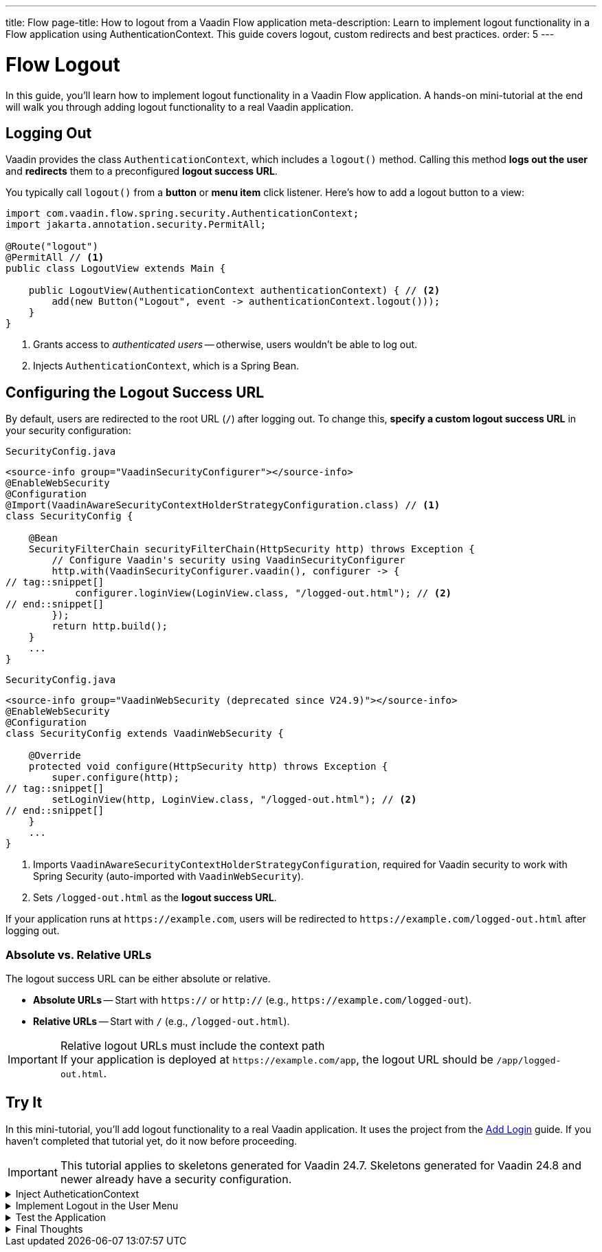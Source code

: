 ---
title: Flow
page-title: How to logout from a Vaadin Flow application
meta-description: Learn to implement logout functionality in a Flow application using AuthenticationContext. This guide covers logout, custom redirects and best practices.
order: 5
---


= Flow Logout
:toclevels: 2

In this guide, you'll learn how to implement logout functionality in a Vaadin Flow application. A hands-on mini-tutorial at the end will walk you through adding logout functionality to a real Vaadin application.


== Logging Out

Vaadin provides the class [classname]`AuthenticationContext`, which includes a [methodname]`logout()` method. Calling this method *logs out the user* and *redirects* them to a preconfigured *logout success URL*.

You typically call [methodname]`logout()` from a *button* or *menu item* click listener. Here's how to add a logout button to a view:

[source,java]
----
import com.vaadin.flow.spring.security.AuthenticationContext;
import jakarta.annotation.security.PermitAll;

@Route("logout")
@PermitAll // <1>
public class LogoutView extends Main {

    public LogoutView(AuthenticationContext authenticationContext) { // <2>
        add(new Button("Logout", event -> authenticationContext.logout()));
    }
}
----
<1> Grants access to _authenticated users_ -- otherwise, users wouldn't be able to log out.
<2> Injects [classname]`AuthenticationContext`, which is a Spring Bean.


== Configuring the Logout Success URL

By default, users are redirected to the root URL (`/`) after logging out. To change this, *specify a custom logout success URL* in your security configuration:

[.example]
--

.`SecurityConfig.java`
[source,java]
----
<source-info group="VaadinSecurityConfigurer"></source-info>
@EnableWebSecurity
@Configuration
@Import(VaadinAwareSecurityContextHolderStrategyConfiguration.class) // <1>
class SecurityConfig {

    @Bean
    SecurityFilterChain securityFilterChain(HttpSecurity http) throws Exception {
        // Configure Vaadin's security using VaadinSecurityConfigurer
        http.with(VaadinSecurityConfigurer.vaadin(), configurer -> {
// tag::snippet[]
            configurer.loginView(LoginView.class, "/logged-out.html"); // <2>
// end::snippet[]
        });
        return http.build();
    }
    ...
}
----

.`SecurityConfig.java`
[source,java]
----
<source-info group="VaadinWebSecurity (deprecated since V24.9)"></source-info>
@EnableWebSecurity
@Configuration
class SecurityConfig extends VaadinWebSecurity {

    @Override
    protected void configure(HttpSecurity http) throws Exception {
        super.configure(http);
// tag::snippet[]
        setLoginView(http, LoginView.class, "/logged-out.html"); // <2>
// end::snippet[]
    }
    ...
}
----

--
<1> Imports `VaadinAwareSecurityContextHolderStrategyConfiguration`, required for Vaadin security to work with Spring Security (auto-imported with `VaadinWebSecurity`).
<2> Sets `/logged-out.html` as the *logout success URL*.

If your application runs at `\https://example.com`, users will be redirected to `\https://example.com/logged-out.html` after logging out.


=== Absolute vs. Relative URLs

The logout success URL can be either absolute or relative.

* *Absolute URLs* -- Start with `https://` or `http://` (e.g., `\https://example.com/logged-out`).
* *Relative URLs* -- Start with `/` (e.g., `/logged-out.html`).

.Relative logout URLs must include the context path
[IMPORTANT]
If your application is deployed at `\https://example.com/app`, the logout URL should be `/app/logged-out.html`.


[.collapsible-list]
== Try It

In this mini-tutorial, you'll add logout functionality to a real Vaadin application. It uses the project from the <<../add-login/flow#try-it,Add Login>> guide. If you haven't completed that tutorial yet, do it now before proceeding.

[IMPORTANT]
This tutorial applies to skeletons generated for Vaadin 24.7. Skeletons generated for Vaadin 24.8 and newer already have a security configuration.


.Inject AutheticationContext
[%collapsible]
====
Inject the [classname]`AuthenticationContext` into the [classname]`MainLayout` class:

.MainLayout.java
[source,java]
----
import com.vaadin.flow.spring.security.AuthenticationContext;

@Layout
@PermitAll
public final class MainLayout extends AppLayout {

// tag::snippet[]
    private final AuthenticationContext authenticationContext; // <1>

    public MainLayout(AuthenticationContext authenticationContext) { // <2>
        this.authenticationContext = authenticationContext;
// end::snippet[]
        setPrimarySection(Section.DRAWER);
        addToDrawer(createHeader(), new Scroller(createSideNav()), createUserMenu());
    }
    ...
}
----
<1> Declares a field for [classname]`AuthenticationContext`, as you'll need it later.
<2> Injects [classname]`AuthenticationContext` into the constructor.
====


.Implement Logout in the User Menu
[%collapsible]
====
The *user menu* in [classname]`MainLayout` already contains a *logout item*, but it does nothing. Modify it to call [methodname]`logout()` when clicked:

.MainLayout.java
[source,java]
----
@Layout
@PermitAll
public final class MainLayout extends AppLayout {
    ...
    private Component createUserMenu() {
        // TODO Replace with real user information and actions
        var avatar = new Avatar("John Smith");
        avatar.addThemeVariants(AvatarVariant.LUMO_XSMALL);
        avatar.addClassNames(Margin.Right.SMALL);
        avatar.setColorIndex(5);

        var userMenu = new MenuBar();
        userMenu.addThemeVariants(MenuBarVariant.LUMO_TERTIARY_INLINE);
        userMenu.addClassNames(Margin.MEDIUM);

        var userMenuItem = userMenu.addItem(avatar);
        userMenuItem.add("John Smith");
        userMenuItem.getSubMenu().addItem("View Profile");
        userMenuItem.getSubMenu().addItem("Manage Settings");
// tag::snippet[]
        userMenuItem.getSubMenu().addItem("Logout",
            event -> authenticationContext.logout()); // <1>
// end::snippet[]

        return userMenu;
    }
}
----
<1> Calls [methodname]`authenticationContext.logout()` when the *Logout* menu item is clicked.
====


.Test the Application
[%collapsible]
====
Restart the application. Navigate to: http://localhost:8080

Log in if you haven't already.

Click the user menu (lower-left corner) and select *Logout*. You should be redirected to the login screen.
====


.Final Thoughts
[%collapsible]
====
You have now a Vaadin application that supports both *login and logout*. Next, learn how to *control access to specific views* in your application by reading the <<../protect-views#,Protect Views>> guide.
====